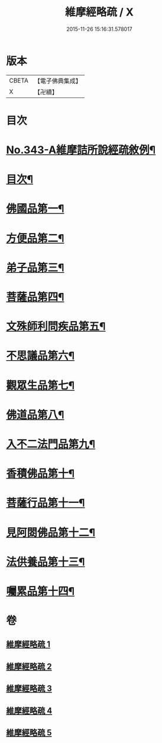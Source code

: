 #+TITLE: 維摩經略疏 / X
#+DATE: 2015-11-26 15:16:31.578017
* 版本
 |     CBETA|【電子佛典集成】|
 |         X|【卍續】    |

* 目次
* [[file:KR6i0101_001.txt::001-0152c1][No.343-A維摩詰所說經疏敘例¶]]
* [[file:KR6i0101_001.txt::0154a2][目次¶]]
* [[file:KR6i0101_001.txt::0154b5][佛國品第一¶]]
* [[file:KR6i0101_002.txt::002-0167b4][方便品第二¶]]
* [[file:KR6i0101_002.txt::0170b21][弟子品第三¶]]
* [[file:KR6i0101_003.txt::003-0186a4][菩薩品第四¶]]
* [[file:KR6i0101_003.txt::0193a11][文殊師利問疾品第五¶]]
* [[file:KR6i0101_004.txt::004-0207c4][不思議品第六¶]]
* [[file:KR6i0101_004.txt::0212b21][觀眾生品第七¶]]
* [[file:KR6i0101_004.txt::0221c16][佛道品第八¶]]
* [[file:KR6i0101_005.txt::005-0227a19][入不二法門品第九¶]]
* [[file:KR6i0101_005.txt::0231a10][香積佛品第十¶]]
* [[file:KR6i0101_005.txt::0236a14][菩薩行品第十一¶]]
* [[file:KR6i0101_005.txt::0239b21][見阿閦佛品第十二¶]]
* [[file:KR6i0101_005.txt::0242a19][法供養品第十三¶]]
* [[file:KR6i0101_005.txt::0244a6][囑累品第十四¶]]
* 卷
** [[file:KR6i0101_001.txt][維摩經略疏 1]]
** [[file:KR6i0101_002.txt][維摩經略疏 2]]
** [[file:KR6i0101_003.txt][維摩經略疏 3]]
** [[file:KR6i0101_004.txt][維摩經略疏 4]]
** [[file:KR6i0101_005.txt][維摩經略疏 5]]
